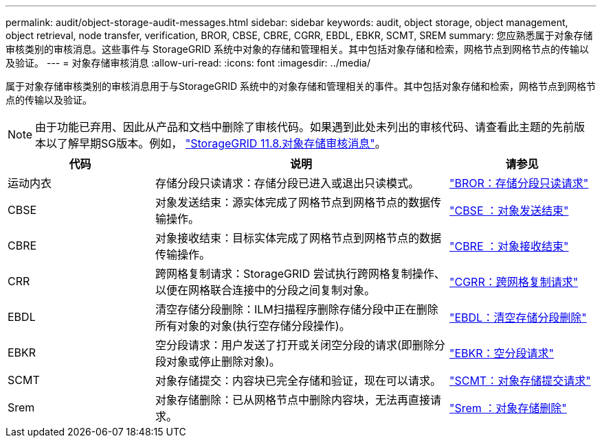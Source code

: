 ---
permalink: audit/object-storage-audit-messages.html 
sidebar: sidebar 
keywords: audit, object storage, object management, object retrieval, node transfer, verification, BROR, CBSE, CBRE, CGRR, EBDL, EBKR, SCMT, SREM 
summary: 您应熟悉属于对象存储审核类别的审核消息。这些事件与 StorageGRID 系统中对象的存储和管理相关。其中包括对象存储和检索，网格节点到网格节点的传输以及验证。 
---
= 对象存储审核消息
:allow-uri-read: 
:icons: font
:imagesdir: ../media/


[role="lead"]
属于对象存储审核类别的审核消息用于与StorageGRID 系统中的对象存储和管理相关的事件。其中包括对象存储和检索，网格节点到网格节点的传输以及验证。


NOTE: 由于功能已弃用、因此从产品和文档中删除了审核代码。如果遇到此处未列出的审核代码、请查看此主题的先前版本以了解早期SG版本。例如， https://docs.netapp.com/us-en/storagegrid-118/audit/object-storage-audit-messages.html["StorageGRID 11.8.对象存储审核消息"^]。

[cols="1a,2a,1a"]
|===
| 代码 | 说明 | 请参见 


 a| 
运动内衣
 a| 
存储分段只读请求：存储分段已进入或退出只读模式。
 a| 
link:bror-bucket-read-only-request.html["BROR：存储分段只读请求"]



 a| 
CBSE
 a| 
对象发送结束：源实体完成了网格节点到网格节点的数据传输操作。
 a| 
link:cbse-object-send-end.html["CBSE ：对象发送结束"]



 a| 
CBRE
 a| 
对象接收结束：目标实体完成了网格节点到网格节点的数据传输操作。
 a| 
link:cbre-object-receive-end.html["CBRE ：对象接收结束"]



 a| 
CRR
 a| 
跨网格复制请求：StorageGRID 尝试执行跨网格复制操作、以便在网格联合连接中的分段之间复制对象。
 a| 
link:cgrr-cross-grid-replication-request.html["CGRR：跨网格复制请求"]



 a| 
EBDL
 a| 
清空存储分段删除：ILM扫描程序删除存储分段中正在删除所有对象的对象(执行空存储分段操作)。
 a| 
link:ebdl-empty-bucket-delete.html["EBDL：清空存储分段删除"]



 a| 
EBKR
 a| 
空分段请求：用户发送了打开或关闭空分段的请求(即删除分段对象或停止删除对象)。
 a| 
link:ebkr-empty-bucket-request.html["EBKR：空分段请求"]



 a| 
SCMT
 a| 
对象存储提交：内容块已完全存储和验证，现在可以请求。
 a| 
link:scmt-object-store-commit.html["SCMT：对象存储提交请求"]



 a| 
Srem
 a| 
对象存储删除：已从网格节点中删除内容块，无法再直接请求。
 a| 
link:srem-object-store-remove.html["Srem ：对象存储删除"]

|===